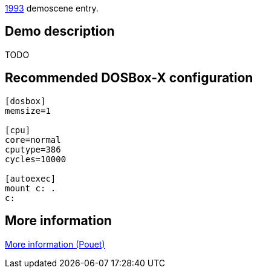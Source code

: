 ifdef::env-github[:suffixappend:]
ifndef::env-github[:suffixappend: .html]

link:Guide%3AMS‐DOS%3Ademoscene%3A1993{suffixappend}[1993] demoscene entry.

Demo description
----------------

TODO

Recommended DOSBox-X configuration
----------------------------------

....
[dosbox]
memsize=1

[cpu]
core=normal
cputype=386
cycles=10000

[autoexec]
mount c: .
c:
....

More information
----------------

http://www.pouet.net/prod.php?which=16817[More information (Pouet)]
